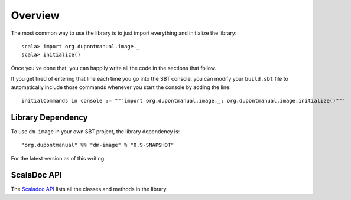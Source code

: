Overview
========

The most common way to use the library is to just import everything and
initialize the library::

    scala> import org.dupontmanual.image._
    scala> initialize()

Once you've done that, you can happily write all the code in the sections
that follow.

If you get tired of entering that line each time you go into the SBT console,
you can modify your ``build.sbt`` file to automatically include those
commands whenever you start the console by adding the line::

    initialCommands in console := """import org.dupontmanual.image._; org.dupontmanual.image.initialize()"""
    

Library Dependency
------------------

To use ``dm-image`` in your own SBT project, the library dependency is::

    "org.dupontmanual" %% "dm-image" % "0.9-SNAPSHOT"
    
For the latest version as of this writing.

ScalaDoc API
------------

The `Scaladoc API <latest/api/>`_ lists all the classes and methods in
the library.
